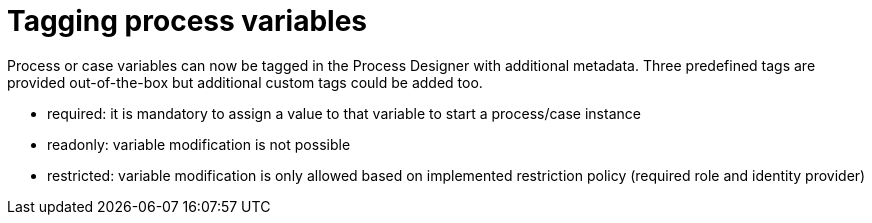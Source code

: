 [id='tagging-process-variables-736']

= Tagging process variables

Process or case variables can now be tagged in the Process Designer with additional metadata.  Three predefined tags are provided out-of-the-box but additional custom tags could be added too.

* required: it is mandatory to assign a value to that variable to start a process/case instance
* readonly: variable modification is not possible
* restricted: variable modification is only allowed based on implemented restriction policy (required role and identity provider)